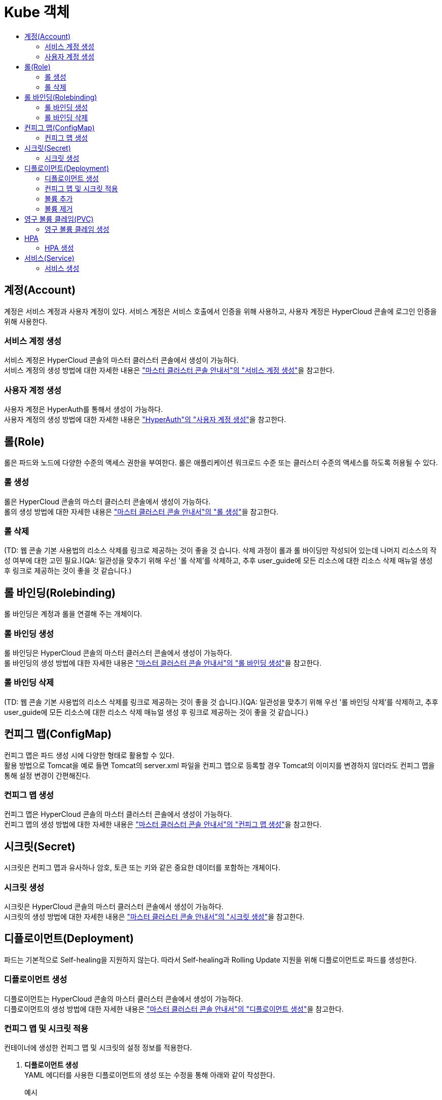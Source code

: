 = Kube 객체
:toc:
:toc-title:

== 계정(Account)
계정은 서비스 계정과 사용자 계정이 있다. 서비스 계정은 서비스 호출에서 인증을 위해 사용하고, 사용자 계정은 HyperCloud 콘솔에 로그인 인증을 위해 사용한다.

=== 서비스 계정 생성
서비스 계정은 HyperCloud 콘솔의 마스터 클러스터 콘솔에서 생성이 가능하다. +
서비스 계정의 생성 방법에 대한 자세한 내용은 xref:../../user_guide/resource_create_sub/service-account-create.adoc["마스터 클러스터 콘솔 안내서"의 "서비스 계정 생성"]을 참고한다.

=== 사용자 계정 생성
사용자 계정은 HyperAuth를 통해서 생성이 가능하다. +
사용자 계정의 생성 방법에 대한 자세한 내용은  xref:hyperauth.adoc#HyperAuthUserAccountCreate["HyperAuth"의 "사용자 계정 생성"]을 참고한다.

== 롤(Role)
롤은 파드와 노드에 다양한 수준의 액세스 권한을 부여한다. 롤은 애플리케이션 워크로드 수준 또는 클러스터 수준의 액세스를 하도록 허용될 수 있다.

=== 롤 생성
롤은 HyperCloud 콘솔의 마스터 클러스터 콘솔에서 생성이 가능하다. +
롤의 생성 방법에 대한 자세한 내용은 xref:../../user_guide/resource_create_sub/role-create.adoc["마스터 클러스터 콘솔 안내서"의 "롤 생성"]을 참고한다.

=== 롤 삭제
(TD: 웹 콘솔 기본 사용법의 리소스 삭제를 링크로 제공하는 것이 좋을 것 습니다. 삭제 과정이 롤과 롤 바이딩만 작성되어 있는데 나머지 리소스의 작성 여부에 대한 고민 필요.)(QA: 일관성을 맞추기 위해 우선 '롤 삭제'를 삭제하고, 추후 user_guide에 모든 리소스에 대한 리소스 삭제 매뉴얼 생성 후 링크로 제공하는 것이 좋을 것 같습니다.)

== 롤 바인딩(Rolebinding)
롤 바인딩은 계정과 롤을 연결해 주는 개체이다.

=== 롤 바인딩 생성
롤 바인딩은 HyperCloud 콘솔의 마스터 클러스터 콘솔에서 생성이 가능하다. +
롤 바인딩의 생성 방법에 대한 자세한 내용은 xref:../../user_guide/resource_create_sub/role-binding-create.adoc["마스터 클러스터 콘솔 안내서"의 "롤 바인딩 생성"]을 참고한다.

=== 롤 바인딩 삭제
(TD: 웹 콘솔 기본 사용법의 리소스 삭제를 링크로 제공하는 것이 좋을 것 습니다.)(QA: 일관성을 맞추기 위해 우선 '롤 바인딩 삭제'를 삭제하고, 추후 user_guide에 모든 리소스에 대한 리소스 삭제 매뉴얼 생성 후 링크로 제공하는 것이 좋을 것 같습니다.)

== 컨피그 맵(ConfigMap)
컨피그 맵은 파드 생성 시에 다양한 형태로 활용할 수 있다. +
활용 방법으로 Tomcat을 예로 들면 Tomcat의 server.xml 파일을 컨피그 맵으로 등록할 경우 Tomcat의 이미지를 변경하지 않더라도 컨피그 맵을 통해 설정 변경이 간편해진다.

=== 컨피그 맵 생성
컨피그 맵은 HyperCloud 콘솔의 마스터 클러스터 콘솔에서 생성이 가능하다. +
컨피그 맵의 생성 방법에 대한 자세한 내용은 xref:../../user_guide/resource_create_sub/config-map-create.adoc["마스터 클러스터 콘솔 안내서"의 "컨피그 맵 생성"]을 참고한다.

== 시크릿(Secret)
시크릿은 컨피그 맵과 유사하나 암호, 토큰 또는 키와 같은 중요한 데이터를 포함하는 개체이다. 

=== 시크릿 생성
시크릿은 HyperCloud 콘솔의 마스터 클러스터 콘솔에서 생성이 가능하다. +
시크릿의 생성 방법에 대한 자세한 내용은 xref:../../user_guide/resource_create_sub/secret-create.adoc["마스터 클러스터 콘솔 안내서"의 "시크릿 생성"]을 참고한다.

== 디플로이먼트(Deployment)
파드는 기본적으로 Self-healing을 지원하지 않는다. 따라서 Self-healing과 Rolling Update 지원을 위해 디플로이먼트로 파드를 생성한다.

=== 디플로이먼트 생성
디플로이먼트는 HyperCloud 콘솔의 마스터 클러스터 콘솔에서 생성이 가능하다. +
디플로이먼트의 생성 방법에 대한 자세한 내용은 xref:../../user_guide/resource_create_sub/deployment-create.adoc["마스터 클러스터 콘솔 안내서"의 "디플로이먼트 생성"]을 참고한다.

=== 컨피그 맵 및 시크릿 적용
컨테이너에 생성한 컨피그 맵 및 시크릿의 설정 정보를 적용한다.

. *디플로이먼트 생성* +
YAML 에디터를 사용한 디플로이먼트의 생성 또는 수정을 통해 아래와 같이 작성한다. 
+
.예시
[source,yaml]
----
apiVersion: apps/v1
kind: Deployment
metadata:
  name: tomcat-deploy
  namespace: default
spec:
  selector:
    matchLabels:
      app: tomcat
  replicas: 1
  template:
    metadata:
      labels:
        app: tomcat
    spec:
      containers:
        - name: tomcat
          image: 'xxx.xxx.xxx.xxx:5000/tomcat:8.5'
          ports:
            - containerPort: 8080
          env: <1>
            - name: PASSWORD <2>
              valueFrom:
                configMapKeyRef: <3>
                  name: configmap-test <4>
                  key: password <5>
... 생략 ...
----
+
<1> 환경 변수 적용을 위한 설정 항목
<2> 환경 변수의 이름
<3> 적용할 리소스의 종류
* configMapKeyRef : 컨피그 맵
* secretKeyRef : 시크릿
<4> 참조할 컨피그 맵(또는 시크릿)의 이름
<5> 컨피그 맵(또는 시크릿)에 작성한 값을 가져올 키(key)
. *적용 확인* +
파드의 터미널을 통해 환경 변수가 적용된 것을 확인한다.
+
image::../images/figure_configmap_secret_apply.png[]
+
NOTE: 컨피그 맵 또는 시크릿의 설정 정보를 수정한 경우 파드를 재기동하면 수정된 내용이 자동으로 적용된다.

=== 볼륨 추가
디플로이먼트를 통해 파드를 생성한 이후 필요한 영구 볼륨 클레임(PVC) 및 마운트할 볼륨을 추가한다.

. *[스토리지 추가] 메뉴 실행* +
볼륨을 추가할 디플로이먼트의 *[스토리지 추가]* 메뉴를 실행한다.
+
image::../images/figure_deployment_storage_add.png[]
+
<1> 마스터 클러스터 콘솔의 *[워크로드] > [디플로이먼트]* 메뉴 클릭
<2> 네임스페이스 선택
<3> image:../images/figure_action_icon.png[](*[액션]*) 아이콘 클릭
<4> *[스토리지 추가]* 메뉴 선택

. *스토리지 정보 설정* +
*스토리지 추가* 화면에서 추가할 스토리지의 정보를 설정한다.
+
NOTE: 본 과정에서는 새로운 영구 볼륨 클레임을 생성하여 추가하는 방법에 대해서 기술한다.
+
image::../images/figure_deployment_storage_add_02.png[]
+
각 설정 항목에 대한 설명은 다음과 같다. (* : 필수 설정 항목)
+
[width="100%",options="header", cols="1,3a"]
|====================
|항목|설명  
|퍼시스턴트 볼륨 클레임 *|영구 볼륨 클레임을 추가할 방식을 선택한다.

* 기존 클레임 사용 : 기존에 생성되어 있는 영구 볼륨 클레임을 선택하여 추가
* 새 클레임 생성 : 새로운 영구 볼륨 클레임을 생성하여 추가
|스토리지 클래스|영구 볼륨 클레임의 스토리지 클래스 이름을 선택한다. (단, "퍼시스턴트 볼륨 클레임"을 "새 클레임 생성"으로 선택한 경우에만 활성화)
|퍼시스턴트 볼륨 클레임 이름 *|영구 볼륨 클레임의 이름을 입력한다. (단, "퍼시스턴트 볼륨 클레임"을 "새 클레임 생성"으로 선택한 경우에만 활성화)
|접근 모드 *|마운트된 볼륨에 대한 접근 모드를 선택한다. (단, "퍼시스턴트 볼륨 클레임"을 "새 클레임 생성"으로 선택한 경우에만 활성화)

* 단일 사용자(RWO) : 하나의 노드에서 볼륨을 읽기, 쓰기로 마운트
* 공유 접속 (RWX) : 여러 노드에서 볼륨을 읽기, 쓰기로 마운트
* 읽기 전용(ROX) : 여러 노드에서 볼륨을 읽기 전용으로 마운트
|크기 *|스토리지의 용량을 입력한다. (단, "퍼시스턴트 볼륨 클레임"을 "새 클레임 생성"으로 선택한 경우에만 활성화)
|마운트 경로 *|컨테이너 내부 볼륨의 마운트 경로를 입력한다.
|하위 경로|컨테이너에 마운트될 볼륨 내의 선택적 경로를 입력한다. (기본값: 볼륨의 루트)
|컨테이너|볼륨을 탑재할 특정 컨테이너를 선택한다. (단, "특정 컴포넌트 선택"을 클릭한 경우에만 활성화)
|====================

. *설정 저장* +
설정이 완료되면 *[저장]* 버튼을 클릭해서 설정 내용을 저장한다.

=== 볼륨 제거
디플로이먼트에 추가된 볼륨을 제거한다.

. *디플로이먼트 상세 페이지 이동* +
삭제하려는 볼륨을 가지고 있는 디플로먼트의 상세 페이지로 이동한다.
+
image::../images/figure_deployment_storage_del.png[]
<1> 마스터 클러스터 콘솔의 *[워크로드] > [디플로이먼트]* 메뉴 클릭
<2> 네임스페이스 선택
<3> 볼륨을 제거할 디플로이먼트의 이름 클릭

. *[볼륨 제거] 메뉴 실행* +
해당 디플로이먼트의 상세 페이지가 열리면 볼륨 목록에서 삭제할 볼륨의 *[볼륨 제거]* 메뉴를 실행한다.
+
image::../images/figure_deployment_storage_del_02.png[]
<1> image:../images/figure_action_icon.png[](*[액션]*) 아이콘 클릭
<2> *[볼륨 제거]* 메뉴 선택

== 영구 볼륨 클레임(PVC)
파드는 이미지 기반으로 생성된다. 따라서 실행 중에 생성되었던 파일들은 파드가 재생성될 경우에 사라지게 된다. 이를 막기 위해 스토리지 역할을 하는 영구 볼륨(Persistent Volume, PV)을 생성한 후 파드에서 마운트하여 여기에 파일이 생성되도록 한다. +
이때 영구 볼륨 클레임(Persistent Volume Claim, PVC)은 스토리지 클래스를 이용하여 동적으로 영구 볼륨을 생성하게 한다.

=== 영구 볼륨 클레임 생성
영구 볼륨 클레임은 HyperCloud 콘솔의 마스터 클러스터 콘솔에서 생성이 가능하다. +
영구 볼륨 클레임의 생성 방법에 대한 자세한 내용은 xref:../../user_guide/resource_create_sub/persistent-volume-claim-create.adoc["마스터 클러스터 콘솔 안내서"의 "영구 볼륨 클레임 생성"]을 참고한다.

[NOTE]
====
영구 볼륨 클레임의 특징은 다음과 같다.

* 영구 볼륨 클레임을 생성하면 프로비저너를 통해 자동으로 영구 볼륨(PV)이 생성되고, 바운드(Bound)된다.
* NFS 스토리지의 경우 생성 이후 초기 할당된 용량보다 초과하여 사용이 가능하다. 
* 영구 볼륨 클레임을 삭제하면 기본적으로 영구 볼륨도 함께 삭제된다. 단, 설정을 통해 유지도 가능하다.
====

== HPA
파드는 서비스 요청량에 따라 CPU 사용률이 높아지거나, 메모리가 부족할 경우 서비스를 제공하지 못하는 경우가 발생할 수 있다. 이를 극복하기 위해 CPU 사용률이나 메모리 사용률에 따라 서비스 파드 수를 증가시키거나 감소시켜 개별 파드에 주어지는 부하를 분산시킨다.

=== HPA 생성
HPA는 HyperCloud 콘솔의 마스터 클러스터 콘솔에서 생성이 가능하다. +
HPA의 생성 방법에 대한 자세한 내용은 xref:../../user_guide/resource_create_sub/hpa-create.adoc["마스터 클러스터 콘솔 안내서"의 "HPA 생성"]을 참고한다.


== 서비스(Service)
파드는 경우에 따라 재생성된다. 생성될 때마다 파드의 IP는 변동되는데 변경되는 IP로 영속적인 서비스 제공은 불가능하다. +
따라서 변경되지 않는 IP를 제공하기 위해 서비스 개체를 사용한다. 이때 제공 타입으로는 ClusterIP, NodePort, LoadBalancer가 있다.

* ClusterIP : 구성된 클라우드 클러스터 내에서만 사용 가능한 IP 제공
* NodePort : 클라우드 클러스터를 구성하고 있는 노드의 포트로 파드의  서비스를 연결한다. 이로써 노드의 IP와 포트를 이용하여 사용자가 원하는 서비스를 호출할 수 있다.
* LoadBalancer : 사용자가 사용 가능한 가상 IP를 할당하여 서비스를 제공한다.

=== 서비스 생성
서비스는 HyperCloud 콘솔의 마스터 클러스터 콘솔에서 생성이 가능하다. +
서비스의 생성 방법에 대한 자세한 내용은 xref:../../user_guide/resource_create_sub/service-create.adoc["마스터 클러스터 콘솔 안내서"의 "서비스 생성"]을 참고한다.

